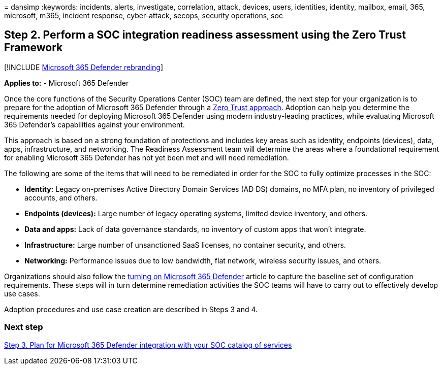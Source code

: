 = 
dansimp
:keywords: incidents, alerts, investigate, correlation, attack, devices,
users, identities, identity, mailbox, email, 365, microsoft, m365,
incident response, cyber-attack, secops, security operations, soc

== Step 2. Perform a SOC integration readiness assessment using the Zero Trust Framework

{empty}[!INCLUDE link:../includes/microsoft-defender.md[Microsoft 365
Defender rebranding]]

*Applies to:* - Microsoft 365 Defender

Once the core functions of the Security Operations Center (SOC) team are
defined, the next step for your organization is to prepare for the
adoption of Microsoft 365 Defender through a
link:/security/zero-trust/[Zero Trust approach]. Adoption can help you
determine the requirements needed for deploying Microsoft 365 Defender
using modern industry-leading practices, while evaluating Microsoft 365
Defender’s capabilities against your environment.

This approach is based on a strong foundation of protections and
includes key areas such as identity, endpoints (devices), data, apps,
infrastructure, and networking. The Readiness Assessment team will
determine the areas where a foundational requirement for enabling
Microsoft 365 Defender has not yet been met and will need remediation.

The following are some of the items that will need to be remediated in
order for the SOC to fully optimize processes in the SOC:

* *Identity:* Legacy on-premises Active Directory Domain Services (AD
DS) domains, no MFA plan, no inventory of privileged accounts, and
others.
* *Endpoints (devices):* Large number of legacy operating systems,
limited device inventory, and others.
* *Data and apps:* Lack of data governance standards, no inventory of
custom apps that won’t integrate.
* *Infrastructure:* Large number of unsanctioned SaaS licenses, no
container security, and others.
* *Networking:* Performance issues due to low bandwidth, flat network,
wireless security issues, and others.

Organizations should also follow the link:m365d-enable.md[turning on
Microsoft 365 Defender] article to capture the baseline set of
configuration requirements. These steps will in turn determine
remediation activities the SOC teams will have to carry out to
effectively develop use cases.

Adoption procedures and use case creation are described in Steps 3 and
4.

=== Next step

link:integrate-microsoft-365-defender-secops-services.md[Step 3. Plan
for Microsoft 365 Defender integration with your SOC catalog of
services]
